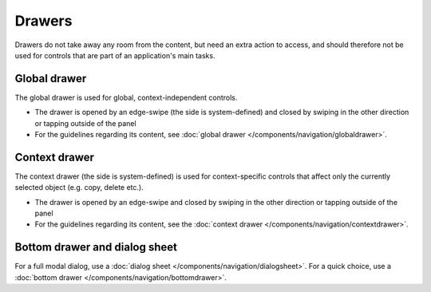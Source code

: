 Drawers
=======

Drawers do not take away any room from the content, but need an extra
action to access, and should therefore not be used for controls that are
part of an application's main tasks.

Global drawer
-------------

.. image:: /img/Menu_drawer_single.jpg
   :alt:  Global drawer
   :scale: 40 %

The global drawer is used for global, context-independent controls.

-  The drawer is opened by an edge-swipe (the side is system-defined)
   and closed by swiping in the other direction or tapping outside of
   the panel
-  For the guidelines regarding its content, see 
   :doc:`global drawer </components/navigation/globaldrawer>`.

Context drawer
--------------

.. image:: /img/Context_drawer.jpg
   :alt:  Context drawer
   :scale: 40 %

The context drawer (the side is system-defined) is used for
context-specific controls that affect only the currently selected object
(e.g. copy, delete etc.).

-  The drawer is opened by an edge-swipe and closed by swiping in 
   the other direction or tapping outside of the panel
-  For the guidelines regarding its content, see the 
   :doc:`context drawer </components/navigation/contextdrawer>`.

Bottom drawer and dialog sheet
------------------------------

.. image:: /img/Bottom_Drawer.png
   :alt:  Bottom drawer
   :scale: 40 %

For a full modal dialog, use a 
:doc:`dialog sheet </components/navigation/dialogsheet>`.
For a quick choice, use a 
:doc:`bottom drawer </components/navigation/bottomdrawer>`.
